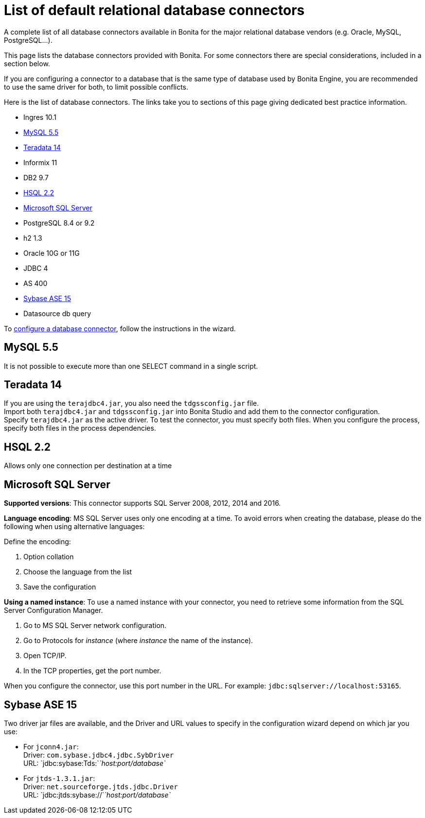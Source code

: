 = List of default relational database connectors
:page-aliases: ROOT:list-of-database-connectors.adoc
:description: A complete list of all database connectors available in Bonita for the major relational database vendors (e.g. Oracle, MySQL, PostgreSQL...).

{description}

This page lists the database connectors provided with Bonita. For some connectors there are special considerations, included in a section below.

If you are configuring a connector to a database that is the same type of database used by Bonita Engine, you are recommended to use the same driver for both, to limit possible conflicts.

Here is the list of database connectors. The links take you to sections of this page giving dedicated best practice information.

* Ingres 10.1
* <<mysql,MySQL 5.5>>
* <<teradata,Teradata 14>>
* Informix 11
* DB2 9.7
* <<hsql,HSQL 2.2>>
* <<mssql,Microsoft SQL Server>>
* PostgreSQL 8.4 or 9.2
* h2 1.3
* Oracle 10G or 11G
* JDBC 4
* AS 400
* <<sysbase,Sybase ASE 15>>
* Datasource db query

To xref:ROOT:database-connector-configuration.adoc[configure a database connector], follow the instructions in the wizard.

[#mysql]

== MySQL 5.5

It is not possible to execute more than one SELECT command in a single script.

[#teradata]

== Teradata 14

If you are using the `terajdbc4.jar`, you also need the `tdgssconfig.jar` file. +
Import both `terajdbc4.jar` and `tdgssconfig.jar` into Bonita Studio and add them to the connector configuration. +
Specify `terajdbc4.jar` as the active driver. To test the connector, you must specify both files. When you configure the process, specify both files in the process dependencies.

[#hsql]

== HSQL 2.2

Allows only one connection per destination at a time

[#mssql]

== Microsoft SQL Server

*Supported versions*: This connector supports SQL Server 2008, 2012, 2014 and 2016.

*Language encoding*: MS SQL Server uses only one encoding at a time. To avoid errors when creating the database, please do the following when using alternative languages:

Define the encoding:

. Option collation
. Choose the language from the list
. Save the configuration

*Using a named instance*: To use a named instance with your connector, you need to retrieve some information from the SQL Server Configuration Manager.

. Go to MS SQL Server network configuration.
. Go to Protocols for _instance_ (where _instance_ the name of the instance).
. Open TCP/IP.
. In the TCP properties, get the port number.

When you configure the connector, use this port number in the URL. For example: `jdbc:sqlserver://localhost:53165`.

[#sysbase]

== Sybase ASE 15

Two driver jar files are available, and the Driver and URL values to specify in the configuration wizard depend on which jar you use:

* For `jconn4.jar`: +
Driver: `com.sybase.jdbc4.jdbc.SybDriver` +
URL: `jdbc:sybase:Tds:`_`host:port/database`_
* For `jtds-1.3.1.jar`: +
Driver: `net.sourceforge.jtds.jdbc.Driver` +
URL: `jdbc:jtds:sybase://`_`host:port/database`_
